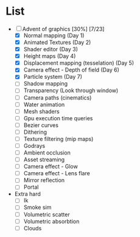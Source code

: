 

* List
- [-] Advent of graphics [30%] [7/23]
  - [X] Normal mapping (Day 1)
  - [X] Animated Textures (Day 2)
  - [X] Shader editor (Day 3)
  - [X] Height maps (Day 4)
  - [X] Displacement mapping (tesselation) (Day 5)
  - [X] Camera effect - Depth of field (Day 6)
  - [X] Particle system (Day 7)
  - [ ] Shadow mapping
  - [ ] Transparency (Look through window)
  - [ ] Camera paths (cinematics)
  - [ ] Water animation
  - [ ] Mesh shaders
  - [ ] Gpu execution time queries
  - [ ] Bezier curves
  - [ ] Dithering
  - [ ] Texture filtering (mip maps)
  - [ ] Godrays
  - [ ] Ambient occlusion
  - [ ] Asset streaming
  - [ ] Camera effect - Glow
  - [ ] Camera effect - Lens flare
  - [ ] Mirror reflection
  - [ ] Portal


- Extra hard
  - [ ] Ik
  - [ ] Smoke sim
  - [ ] Volumetric scatter
  - [ ] Volumetric absorbtion
  - [ ] Clouds
